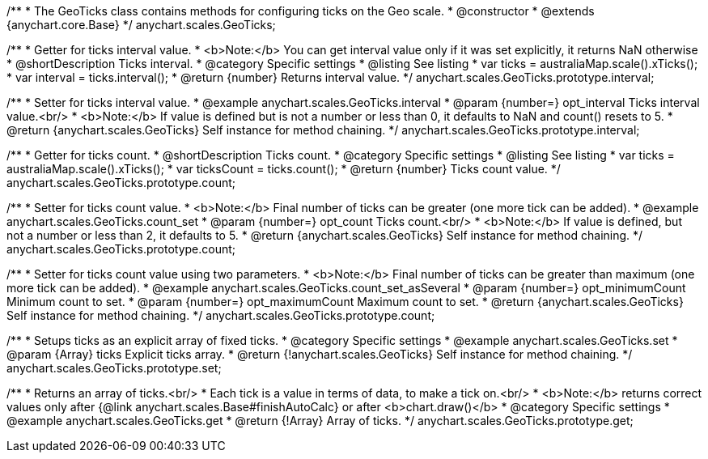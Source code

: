 /**
 * The GeoTicks class contains methods for configuring ticks on the Geo scale.
 * @constructor
 * @extends {anychart.core.Base}
 */
anychart.scales.GeoTicks;

//----------------------------------------------------------------------------------------------------------------------
//
//  anychart.scales.GeoTicks.prototype.interval
//
//----------------------------------------------------------------------------------------------------------------------

/**
 * Getter for ticks interval value.
 * <b>Note:</b> You can get interval value only if it was set explicitly, it returns NaN otherwise
 * @shortDescription Ticks interval.
 * @category Specific settings
 * @listing See listing
 * var ticks = australiaMap.scale().xTicks();
 * var interval = ticks.interval();
 * @return {number} Returns interval value.
 */
anychart.scales.GeoTicks.prototype.interval;

/**
 * Setter for ticks interval value.
 * @example anychart.scales.GeoTicks.interval
 * @param {number=} opt_interval Ticks interval value.<br/>
 * <b>Note:</b> If value is defined but is not a number or less than 0, it defaults to NaN and count() resets to 5.
 * @return {anychart.scales.GeoTicks} Self instance for method chaining.
 */
anychart.scales.GeoTicks.prototype.interval;

//----------------------------------------------------------------------------------------------------------------------
//
//  anychart.scales.GeoTicks.prototype.count;
//
//----------------------------------------------------------------------------------------------------------------------

/**
 * Getter for ticks count.
 * @shortDescription Ticks count.
 * @category Specific settings
 * @listing See listing
 * var ticks = australiaMap.scale().xTicks();
 * var ticksCount = ticks.count();
 * @return {number} Ticks count value.
 */
anychart.scales.GeoTicks.prototype.count;

/**
 * Setter for ticks count value.
 * <b>Note:</b> Final number of ticks can be greater (one more tick can be added).
 * @example anychart.scales.GeoTicks.count_set
 * @param {number=} opt_count Ticks count.<br/>
 * <b>Note:</b> If value is defined, but not a number or less than 2, it defaults to 5.
 * @return {anychart.scales.GeoTicks} Self instance for method chaining.
 */
anychart.scales.GeoTicks.prototype.count;

/**
 * Setter for ticks count value using two parameters.
 * <b>Note:</b> Final number of ticks can be greater than maximum (one more tick can be added).
 * @example anychart.scales.GeoTicks.count_set_asSeveral
 * @param {number=} opt_minimumCount Minimum count to set.
 * @param {number=} opt_maximumCount Maximum count to set.
 * @return {anychart.scales.GeoTicks} Self instance for method chaining.
 */
anychart.scales.GeoTicks.prototype.count;

//----------------------------------------------------------------------------------------------------------------------
//
//  anychart.scales.GeoTicks.prototype.set
//
//----------------------------------------------------------------------------------------------------------------------

/**
 * Setups ticks as an explicit array of fixed ticks.
 * @category Specific settings
 * @example anychart.scales.GeoTicks.set
 * @param {Array} ticks Explicit ticks array.
 * @return {!anychart.scales.GeoTicks} Self instance for method chaining.
 */
anychart.scales.GeoTicks.prototype.set;

//----------------------------------------------------------------------------------------------------------------------
//
//  anychart.scales.GeoTicks.prototype.get
//
//----------------------------------------------------------------------------------------------------------------------

/**
 * Returns an array of ticks.<br/>
 * Each tick is a value in terms of data, to make a tick on.<br/>
 * <b>Note:</b> returns correct values only after {@link anychart.scales.Base#finishAutoCalc} or after <b>chart.draw()</b>
 * @category Specific settings
 * @example anychart.scales.GeoTicks.get
 * @return {!Array} Array of ticks.
 */
anychart.scales.GeoTicks.prototype.get;
